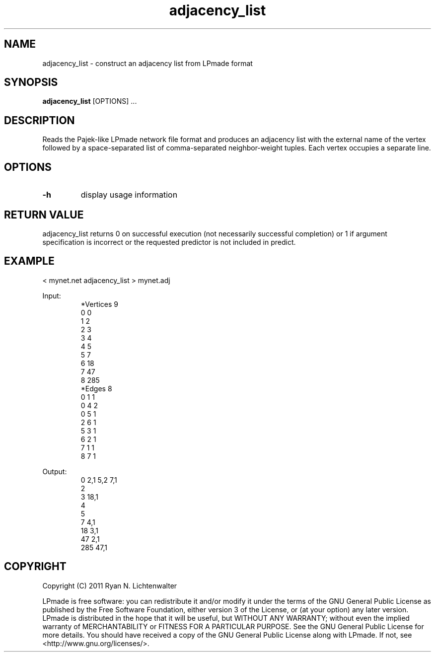 .TH adjacency_list 1 "June 20, 2011" "version 1.0" "LPmade User Commands"
.SH NAME
adjacency_list \- construct an adjacency list from LPmade format
.SH SYNOPSIS
.B adjacency_list
[OPTIONS] ...
.SH DESCRIPTION
Reads the Pajek-like LPmade network file format and produces an adjacency list with the external name of the vertex followed by a space-separated list of comma-separated neighbor-weight tuples. Each vertex occupies a separate line.
.SH OPTIONS
.TP
.B \-h
display usage information
.SH RETURN VALUE
adjacency_list returns 0 on successful execution (not necessarily successful completion) or 1 if argument specification is incorrect or the requested predictor is not included in predict.
.SH EXAMPLE
.PP
< mynet.net adjacency_list > mynet.adj
.PP
Input:
.RS
.nf
*Vertices 9
0 0
1 2
2 3
3 4
4 5
5 7
6 18
7 47
8 285
*Edges 8
0 1 1
0 4 2
0 5 1
2 6 1
5 3 1
6 2 1
7 1 1
8 7 1
.RE
.PP
Output:
.RS
.nf
0 2,1 5,2 7,1
2
3 18,1
4
5
7 4,1
18 3,1
47 2,1
285 47,1
.RE
.SH COPYRIGHT
.PP
Copyright (C) 2011 Ryan N. Lichtenwalter
.PP
LPmade is free software: you can redistribute it and/or modify it under the terms of the GNU General Public License as published by the Free Software Foundation, either version 3 of the License, or (at your option) any later version. LPmade is distributed in the hope that it will be useful, but WITHOUT ANY WARRANTY; without even the implied warranty of MERCHANTABILITY or FITNESS FOR A PARTICULAR PURPOSE. See the GNU General Public License for more details. You should have received a copy of the GNU General Public License along with LPmade. If not, see <http://www.gnu.org/licenses/>.

